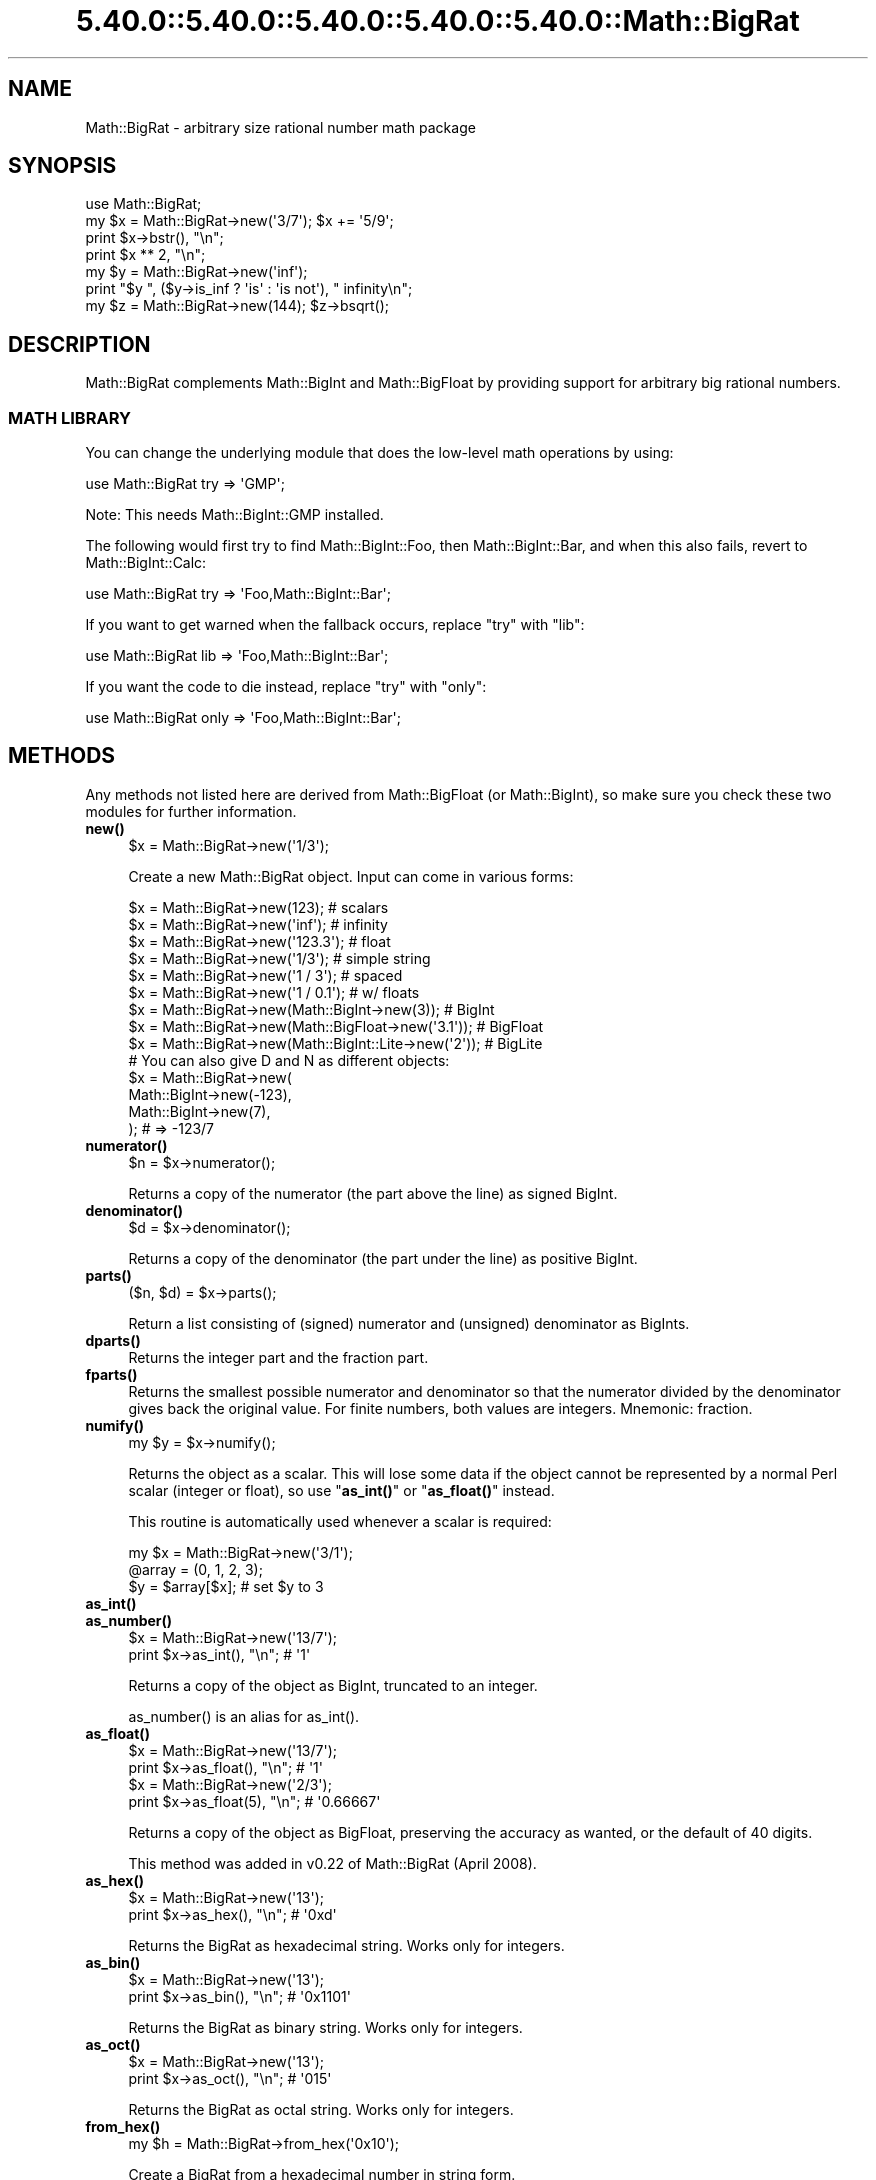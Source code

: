 .\" Automatically generated by Pod::Man 5.0102 (Pod::Simple 3.45)
.\"
.\" Standard preamble:
.\" ========================================================================
.de Sp \" Vertical space (when we can't use .PP)
.if t .sp .5v
.if n .sp
..
.de Vb \" Begin verbatim text
.ft CW
.nf
.ne \\$1
..
.de Ve \" End verbatim text
.ft R
.fi
..
.\" \*(C` and \*(C' are quotes in nroff, nothing in troff, for use with C<>.
.ie n \{\
.    ds C` ""
.    ds C' ""
'br\}
.el\{\
.    ds C`
.    ds C'
'br\}
.\"
.\" Escape single quotes in literal strings from groff's Unicode transform.
.ie \n(.g .ds Aq \(aq
.el       .ds Aq '
.\"
.\" If the F register is >0, we'll generate index entries on stderr for
.\" titles (.TH), headers (.SH), subsections (.SS), items (.Ip), and index
.\" entries marked with X<> in POD.  Of course, you'll have to process the
.\" output yourself in some meaningful fashion.
.\"
.\" Avoid warning from groff about undefined register 'F'.
.de IX
..
.nr rF 0
.if \n(.g .if rF .nr rF 1
.if (\n(rF:(\n(.g==0)) \{\
.    if \nF \{\
.        de IX
.        tm Index:\\$1\t\\n%\t"\\$2"
..
.        if !\nF==2 \{\
.            nr % 0
.            nr F 2
.        \}
.    \}
.\}
.rr rF
.\" ========================================================================
.\"
.IX Title "5.40.0::5.40.0::5.40.0::5.40.0::5.40.0::Math::BigRat 3"
.TH 5.40.0::5.40.0::5.40.0::5.40.0::5.40.0::Math::BigRat 3 2024-12-14 "perl v5.40.0" "Perl Programmers Reference Guide"
.\" For nroff, turn off justification.  Always turn off hyphenation; it makes
.\" way too many mistakes in technical documents.
.if n .ad l
.nh
.SH NAME
Math::BigRat \- arbitrary size rational number math package
.SH SYNOPSIS
.IX Header "SYNOPSIS"
.Vb 1
\&    use Math::BigRat;
\&
\&    my $x = Math::BigRat\->new(\*(Aq3/7\*(Aq); $x += \*(Aq5/9\*(Aq;
\&
\&    print $x\->bstr(), "\en";
\&    print $x ** 2, "\en";
\&
\&    my $y = Math::BigRat\->new(\*(Aqinf\*(Aq);
\&    print "$y ", ($y\->is_inf ? \*(Aqis\*(Aq : \*(Aqis not\*(Aq), " infinity\en";
\&
\&    my $z = Math::BigRat\->new(144); $z\->bsqrt();
.Ve
.SH DESCRIPTION
.IX Header "DESCRIPTION"
Math::BigRat complements Math::BigInt and Math::BigFloat by providing support
for arbitrary big rational numbers.
.SS "MATH LIBRARY"
.IX Subsection "MATH LIBRARY"
You can change the underlying module that does the low-level
math operations by using:
.PP
.Vb 1
\&    use Math::BigRat try => \*(AqGMP\*(Aq;
.Ve
.PP
Note: This needs Math::BigInt::GMP installed.
.PP
The following would first try to find Math::BigInt::Foo, then
Math::BigInt::Bar, and when this also fails, revert to Math::BigInt::Calc:
.PP
.Vb 1
\&    use Math::BigRat try => \*(AqFoo,Math::BigInt::Bar\*(Aq;
.Ve
.PP
If you want to get warned when the fallback occurs, replace "try" with "lib":
.PP
.Vb 1
\&    use Math::BigRat lib => \*(AqFoo,Math::BigInt::Bar\*(Aq;
.Ve
.PP
If you want the code to die instead, replace "try" with "only":
.PP
.Vb 1
\&    use Math::BigRat only => \*(AqFoo,Math::BigInt::Bar\*(Aq;
.Ve
.SH METHODS
.IX Header "METHODS"
Any methods not listed here are derived from Math::BigFloat (or
Math::BigInt), so make sure you check these two modules for further
information.
.IP \fBnew()\fR 4
.IX Item "new()"
.Vb 1
\&    $x = Math::BigRat\->new(\*(Aq1/3\*(Aq);
.Ve
.Sp
Create a new Math::BigRat object. Input can come in various forms:
.Sp
.Vb 9
\&    $x = Math::BigRat\->new(123);                            # scalars
\&    $x = Math::BigRat\->new(\*(Aqinf\*(Aq);                          # infinity
\&    $x = Math::BigRat\->new(\*(Aq123.3\*(Aq);                        # float
\&    $x = Math::BigRat\->new(\*(Aq1/3\*(Aq);                          # simple string
\&    $x = Math::BigRat\->new(\*(Aq1 / 3\*(Aq);                        # spaced
\&    $x = Math::BigRat\->new(\*(Aq1 / 0.1\*(Aq);                      # w/ floats
\&    $x = Math::BigRat\->new(Math::BigInt\->new(3));           # BigInt
\&    $x = Math::BigRat\->new(Math::BigFloat\->new(\*(Aq3.1\*(Aq));     # BigFloat
\&    $x = Math::BigRat\->new(Math::BigInt::Lite\->new(\*(Aq2\*(Aq));   # BigLite
\&
\&    # You can also give D and N as different objects:
\&    $x = Math::BigRat\->new(
\&            Math::BigInt\->new(\-123),
\&            Math::BigInt\->new(7),
\&         );                      # => \-123/7
.Ve
.IP \fBnumerator()\fR 4
.IX Item "numerator()"
.Vb 1
\&    $n = $x\->numerator();
.Ve
.Sp
Returns a copy of the numerator (the part above the line) as signed BigInt.
.IP \fBdenominator()\fR 4
.IX Item "denominator()"
.Vb 1
\&    $d = $x\->denominator();
.Ve
.Sp
Returns a copy of the denominator (the part under the line) as positive BigInt.
.IP \fBparts()\fR 4
.IX Item "parts()"
.Vb 1
\&    ($n, $d) = $x\->parts();
.Ve
.Sp
Return a list consisting of (signed) numerator and (unsigned) denominator as
BigInts.
.IP \fBdparts()\fR 4
.IX Item "dparts()"
Returns the integer part and the fraction part.
.IP \fBfparts()\fR 4
.IX Item "fparts()"
Returns the smallest possible numerator and denominator so that the numerator
divided by the denominator gives back the original value. For finite numbers,
both values are integers. Mnemonic: fraction.
.IP \fBnumify()\fR 4
.IX Item "numify()"
.Vb 1
\&    my $y = $x\->numify();
.Ve
.Sp
Returns the object as a scalar. This will lose some data if the object
cannot be represented by a normal Perl scalar (integer or float), so
use "\fBas_int()\fR" or "\fBas_float()\fR" instead.
.Sp
This routine is automatically used whenever a scalar is required:
.Sp
.Vb 3
\&    my $x = Math::BigRat\->new(\*(Aq3/1\*(Aq);
\&    @array = (0, 1, 2, 3);
\&    $y = $array[$x];                # set $y to 3
.Ve
.IP \fBas_int()\fR 4
.IX Item "as_int()"
.PD 0
.IP \fBas_number()\fR 4
.IX Item "as_number()"
.PD
.Vb 2
\&    $x = Math::BigRat\->new(\*(Aq13/7\*(Aq);
\&    print $x\->as_int(), "\en";               # \*(Aq1\*(Aq
.Ve
.Sp
Returns a copy of the object as BigInt, truncated to an integer.
.Sp
\&\f(CWas_number()\fR is an alias for \f(CWas_int()\fR.
.IP \fBas_float()\fR 4
.IX Item "as_float()"
.Vb 2
\&    $x = Math::BigRat\->new(\*(Aq13/7\*(Aq);
\&    print $x\->as_float(), "\en";             # \*(Aq1\*(Aq
\&
\&    $x = Math::BigRat\->new(\*(Aq2/3\*(Aq);
\&    print $x\->as_float(5), "\en";            # \*(Aq0.66667\*(Aq
.Ve
.Sp
Returns a copy of the object as BigFloat, preserving the
accuracy as wanted, or the default of 40 digits.
.Sp
This method was added in v0.22 of Math::BigRat (April 2008).
.IP \fBas_hex()\fR 4
.IX Item "as_hex()"
.Vb 2
\&    $x = Math::BigRat\->new(\*(Aq13\*(Aq);
\&    print $x\->as_hex(), "\en";               # \*(Aq0xd\*(Aq
.Ve
.Sp
Returns the BigRat as hexadecimal string. Works only for integers.
.IP \fBas_bin()\fR 4
.IX Item "as_bin()"
.Vb 2
\&    $x = Math::BigRat\->new(\*(Aq13\*(Aq);
\&    print $x\->as_bin(), "\en";               # \*(Aq0x1101\*(Aq
.Ve
.Sp
Returns the BigRat as binary string. Works only for integers.
.IP \fBas_oct()\fR 4
.IX Item "as_oct()"
.Vb 2
\&    $x = Math::BigRat\->new(\*(Aq13\*(Aq);
\&    print $x\->as_oct(), "\en";               # \*(Aq015\*(Aq
.Ve
.Sp
Returns the BigRat as octal string. Works only for integers.
.IP \fBfrom_hex()\fR 4
.IX Item "from_hex()"
.Vb 1
\&    my $h = Math::BigRat\->from_hex(\*(Aq0x10\*(Aq);
.Ve
.Sp
Create a BigRat from a hexadecimal number in string form.
.IP \fBfrom_oct()\fR 4
.IX Item "from_oct()"
.Vb 1
\&    my $o = Math::BigRat\->from_oct(\*(Aq020\*(Aq);
.Ve
.Sp
Create a BigRat from an octal number in string form.
.IP \fBfrom_bin()\fR 4
.IX Item "from_bin()"
.Vb 1
\&    my $b = Math::BigRat\->from_bin(\*(Aq0b10000000\*(Aq);
.Ve
.Sp
Create a BigRat from an binary number in string form.
.IP \fBbnan()\fR 4
.IX Item "bnan()"
.Vb 1
\&    $x = Math::BigRat\->bnan();
.Ve
.Sp
Creates a new BigRat object representing NaN (Not A Number).
If used on an object, it will set it to NaN:
.Sp
.Vb 1
\&    $x\->bnan();
.Ve
.IP \fBbzero()\fR 4
.IX Item "bzero()"
.Vb 1
\&    $x = Math::BigRat\->bzero();
.Ve
.Sp
Creates a new BigRat object representing zero.
If used on an object, it will set it to zero:
.Sp
.Vb 1
\&    $x\->bzero();
.Ve
.IP \fBbinf()\fR 4
.IX Item "binf()"
.Vb 1
\&    $x = Math::BigRat\->binf($sign);
.Ve
.Sp
Creates a new BigRat object representing infinity. The optional argument is
either '\-' or '+', indicating whether you want infinity or minus infinity.
If used on an object, it will set it to infinity:
.Sp
.Vb 2
\&    $x\->binf();
\&    $x\->binf(\*(Aq\-\*(Aq);
.Ve
.IP \fBbone()\fR 4
.IX Item "bone()"
.Vb 1
\&    $x = Math::BigRat\->bone($sign);
.Ve
.Sp
Creates a new BigRat object representing one. The optional argument is
either '\-' or '+', indicating whether you want one or minus one.
If used on an object, it will set it to one:
.Sp
.Vb 2
\&    $x\->bone();                 # +1
\&    $x\->bone(\*(Aq\-\*(Aq);              # \-1
.Ve
.IP \fBlength()\fR 4
.IX Item "length()"
.Vb 1
\&    $len = $x\->length();
.Ve
.Sp
Return the length of \f(CW$x\fR in digits for integer values.
.IP \fBdigit()\fR 4
.IX Item "digit()"
.Vb 2
\&    print Math::BigRat\->new(\*(Aq123/1\*(Aq)\->digit(1);     # 1
\&    print Math::BigRat\->new(\*(Aq123/1\*(Aq)\->digit(\-1);    # 3
.Ve
.Sp
Return the N'ths digit from X when X is an integer value.
.IP \fBbnorm()\fR 4
.IX Item "bnorm()"
.Vb 1
\&    $x\->bnorm();
.Ve
.Sp
Reduce the number to the shortest form. This routine is called
automatically whenever it is needed.
.IP \fBbfac()\fR 4
.IX Item "bfac()"
.Vb 1
\&    $x\->bfac();
.Ve
.Sp
Calculates the factorial of \f(CW$x\fR. For instance:
.Sp
.Vb 2
\&    print Math::BigRat\->new(\*(Aq3/1\*(Aq)\->bfac(), "\en";   # 1*2*3
\&    print Math::BigRat\->new(\*(Aq5/1\*(Aq)\->bfac(), "\en";   # 1*2*3*4*5
.Ve
.Sp
Works currently only for integers.
.IP \fBbround()\fR/\fBround()\fR/\fBbfround()\fR 4
.IX Item "bround()/round()/bfround()"
Are not yet implemented.
.IP \fBbmod()\fR 4
.IX Item "bmod()"
.Vb 1
\&    $x\->bmod($y);
.Ve
.Sp
Returns \f(CW$x\fR modulo \f(CW$y\fR. When \f(CW$x\fR is finite, and \f(CW$y\fR is finite and non-zero, the
result is identical to the remainder after floored division (F\-division). If,
in addition, both \f(CW$x\fR and \f(CW$y\fR are integers, the result is identical to the result
from Perl's % operator.
.IP \fBbmodinv()\fR 4
.IX Item "bmodinv()"
.Vb 1
\&    $x\->bmodinv($mod);          # modular multiplicative inverse
.Ve
.Sp
Returns the multiplicative inverse of \f(CW$x\fR modulo \f(CW$mod\fR. If
.Sp
.Vb 1
\&    $y = $x \-> copy() \-> bmodinv($mod)
.Ve
.Sp
then \f(CW$y\fR is the number closest to zero, and with the same sign as \f(CW$mod\fR,
satisfying
.Sp
.Vb 1
\&    ($x * $y) % $mod = 1 % $mod
.Ve
.Sp
If \f(CW$x\fR and \f(CW$y\fR are non-zero, they must be relative primes, i.e.,
\&\f(CW\*(C`bgcd($y, $mod)==1\*(C'\fR. '\f(CW\*(C`NaN\*(C'\fR' is returned when no modular multiplicative
inverse exists.
.IP \fBbmodpow()\fR 4
.IX Item "bmodpow()"
.Vb 2
\&    $num\->bmodpow($exp,$mod);           # modular exponentiation
\&                                        # ($num**$exp % $mod)
.Ve
.Sp
Returns the value of \f(CW$num\fR taken to the power \f(CW$exp\fR in the modulus
\&\f(CW$mod\fR using binary exponentiation.  \f(CW\*(C`bmodpow\*(C'\fR is far superior to
writing
.Sp
.Vb 1
\&    $num ** $exp % $mod
.Ve
.Sp
because it is much faster \- it reduces internal variables into
the modulus whenever possible, so it operates on smaller numbers.
.Sp
\&\f(CW\*(C`bmodpow\*(C'\fR also supports negative exponents.
.Sp
.Vb 1
\&    bmodpow($num, \-1, $mod)
.Ve
.Sp
is exactly equivalent to
.Sp
.Vb 1
\&    bmodinv($num, $mod)
.Ve
.IP \fBbneg()\fR 4
.IX Item "bneg()"
.Vb 1
\&    $x\->bneg();
.Ve
.Sp
Used to negate the object in-place.
.IP \fBis_one()\fR 4
.IX Item "is_one()"
.Vb 1
\&    print "$x is 1\en" if $x\->is_one();
.Ve
.Sp
Return true if \f(CW$x\fR is exactly one, otherwise false.
.IP \fBis_zero()\fR 4
.IX Item "is_zero()"
.Vb 1
\&    print "$x is 0\en" if $x\->is_zero();
.Ve
.Sp
Return true if \f(CW$x\fR is exactly zero, otherwise false.
.IP \fBis_pos()\fR/\fBis_positive()\fR 4
.IX Item "is_pos()/is_positive()"
.Vb 1
\&    print "$x is >= 0\en" if $x\->is_positive();
.Ve
.Sp
Return true if \f(CW$x\fR is positive (greater than or equal to zero), otherwise
false. Please note that '+inf' is also positive, while 'NaN' and '\-inf' aren't.
.Sp
\&\f(CWis_positive()\fR is an alias for \f(CWis_pos()\fR.
.IP \fBis_neg()\fR/\fBis_negative()\fR 4
.IX Item "is_neg()/is_negative()"
.Vb 1
\&    print "$x is < 0\en" if $x\->is_negative();
.Ve
.Sp
Return true if \f(CW$x\fR is negative (smaller than zero), otherwise false. Please
note that '\-inf' is also negative, while 'NaN' and '+inf' aren't.
.Sp
\&\f(CWis_negative()\fR is an alias for \f(CWis_neg()\fR.
.IP \fBis_int()\fR 4
.IX Item "is_int()"
.Vb 1
\&    print "$x is an integer\en" if $x\->is_int();
.Ve
.Sp
Return true if \f(CW$x\fR has a denominator of 1 (e.g. no fraction parts), otherwise
false. Please note that '\-inf', 'inf' and 'NaN' aren't integer.
.IP \fBis_odd()\fR 4
.IX Item "is_odd()"
.Vb 1
\&    print "$x is odd\en" if $x\->is_odd();
.Ve
.Sp
Return true if \f(CW$x\fR is odd, otherwise false.
.IP \fBis_even()\fR 4
.IX Item "is_even()"
.Vb 1
\&    print "$x is even\en" if $x\->is_even();
.Ve
.Sp
Return true if \f(CW$x\fR is even, otherwise false.
.IP \fBbceil()\fR 4
.IX Item "bceil()"
.Vb 1
\&    $x\->bceil();
.Ve
.Sp
Set \f(CW$x\fR to the next bigger integer value (e.g. truncate the number to integer
and then increment it by one).
.IP \fBbfloor()\fR 4
.IX Item "bfloor()"
.Vb 1
\&    $x\->bfloor();
.Ve
.Sp
Truncate \f(CW$x\fR to an integer value.
.IP \fBbint()\fR 4
.IX Item "bint()"
.Vb 1
\&    $x\->bint();
.Ve
.Sp
Round \f(CW$x\fR towards zero.
.IP \fBbsqrt()\fR 4
.IX Item "bsqrt()"
.Vb 1
\&    $x\->bsqrt();
.Ve
.Sp
Calculate the square root of \f(CW$x\fR.
.IP \fBbroot()\fR 4
.IX Item "broot()"
.Vb 1
\&    $x\->broot($n);
.Ve
.Sp
Calculate the N'th root of \f(CW$x\fR.
.IP \fBbadd()\fR 4
.IX Item "badd()"
.Vb 1
\&    $x\->badd($y);
.Ve
.Sp
Adds \f(CW$y\fR to \f(CW$x\fR and returns the result.
.IP \fBbmul()\fR 4
.IX Item "bmul()"
.Vb 1
\&    $x\->bmul($y);
.Ve
.Sp
Multiplies \f(CW$y\fR to \f(CW$x\fR and returns the result.
.IP \fBbsub()\fR 4
.IX Item "bsub()"
.Vb 1
\&    $x\->bsub($y);
.Ve
.Sp
Subtracts \f(CW$y\fR from \f(CW$x\fR and returns the result.
.IP \fBbdiv()\fR 4
.IX Item "bdiv()"
.Vb 2
\&    $q = $x\->bdiv($y);
\&    ($q, $r) = $x\->bdiv($y);
.Ve
.Sp
In scalar context, divides \f(CW$x\fR by \f(CW$y\fR and returns the result. In list context,
does floored division (F\-division), returning an integer \f(CW$q\fR and a remainder \f(CW$r\fR
so that \f(CW$x\fR = \f(CW$q\fR * \f(CW$y\fR + \f(CW$r\fR. The remainer (modulo) is equal to what is returned
by \f(CW\*(C`$x\->bmod($y)\*(C'\fR.
.IP \fBbinv()\fR 4
.IX Item "binv()"
.Vb 1
\&    $x\->binv();
.Ve
.Sp
Inverse of \f(CW$x\fR.
.IP \fBbdec()\fR 4
.IX Item "bdec()"
.Vb 1
\&    $x\->bdec();
.Ve
.Sp
Decrements \f(CW$x\fR by 1 and returns the result.
.IP \fBbinc()\fR 4
.IX Item "binc()"
.Vb 1
\&    $x\->binc();
.Ve
.Sp
Increments \f(CW$x\fR by 1 and returns the result.
.IP \fBcopy()\fR 4
.IX Item "copy()"
.Vb 1
\&    my $z = $x\->copy();
.Ve
.Sp
Makes a deep copy of the object.
.Sp
Please see the documentation in Math::BigInt for further details.
.IP \fBbstr()\fR/\fBbsstr()\fR 4
.IX Item "bstr()/bsstr()"
.Vb 3
\&    my $x = Math::BigRat\->new(\*(Aq8/4\*(Aq);
\&    print $x\->bstr(), "\en";             # prints 1/2
\&    print $x\->bsstr(), "\en";            # prints 1/2
.Ve
.Sp
Return a string representing this object.
.IP \fBbcmp()\fR 4
.IX Item "bcmp()"
.Vb 1
\&    $x\->bcmp($y);
.Ve
.Sp
Compares \f(CW$x\fR with \f(CW$y\fR and takes the sign into account.
Returns \-1, 0, 1 or undef.
.IP \fBbacmp()\fR 4
.IX Item "bacmp()"
.Vb 1
\&    $x\->bacmp($y);
.Ve
.Sp
Compares \f(CW$x\fR with \f(CW$y\fR while ignoring their sign. Returns \-1, 0, 1 or undef.
.IP \fBbeq()\fR 4
.IX Item "beq()"
.Vb 1
\&    $x \-> beq($y);
.Ve
.Sp
Returns true if and only if \f(CW$x\fR is equal to \f(CW$y\fR, and false otherwise.
.IP \fBbne()\fR 4
.IX Item "bne()"
.Vb 1
\&    $x \-> bne($y);
.Ve
.Sp
Returns true if and only if \f(CW$x\fR is not equal to \f(CW$y\fR, and false otherwise.
.IP \fBblt()\fR 4
.IX Item "blt()"
.Vb 1
\&    $x \-> blt($y);
.Ve
.Sp
Returns true if and only if \f(CW$x\fR is equal to \f(CW$y\fR, and false otherwise.
.IP \fBble()\fR 4
.IX Item "ble()"
.Vb 1
\&    $x \-> ble($y);
.Ve
.Sp
Returns true if and only if \f(CW$x\fR is less than or equal to \f(CW$y\fR, and false
otherwise.
.IP \fBbgt()\fR 4
.IX Item "bgt()"
.Vb 1
\&    $x \-> bgt($y);
.Ve
.Sp
Returns true if and only if \f(CW$x\fR is greater than \f(CW$y\fR, and false otherwise.
.IP \fBbge()\fR 4
.IX Item "bge()"
.Vb 1
\&    $x \-> bge($y);
.Ve
.Sp
Returns true if and only if \f(CW$x\fR is greater than or equal to \f(CW$y\fR, and false
otherwise.
.IP \fBblsft()\fR/\fBbrsft()\fR 4
.IX Item "blsft()/brsft()"
Used to shift numbers left/right.
.Sp
Please see the documentation in Math::BigInt for further details.
.IP \fBband()\fR 4
.IX Item "band()"
.Vb 1
\&    $x\->band($y);               # bitwise and
.Ve
.IP \fBbior()\fR 4
.IX Item "bior()"
.Vb 1
\&    $x\->bior($y);               # bitwise inclusive or
.Ve
.IP \fBbxor()\fR 4
.IX Item "bxor()"
.Vb 1
\&    $x\->bxor($y);               # bitwise exclusive or
.Ve
.IP \fBbnot()\fR 4
.IX Item "bnot()"
.Vb 1
\&    $x\->bnot();                 # bitwise not (two\*(Aqs complement)
.Ve
.IP \fBbpow()\fR 4
.IX Item "bpow()"
.Vb 1
\&    $x\->bpow($y);
.Ve
.Sp
Compute \f(CW$x\fR ** \f(CW$y\fR.
.Sp
Please see the documentation in Math::BigInt for further details.
.IP \fBblog()\fR 4
.IX Item "blog()"
.Vb 1
\&    $x\->blog($base, $accuracy);         # logarithm of x to the base $base
.Ve
.Sp
If \f(CW$base\fR is not defined, Euler's number (e) is used:
.Sp
.Vb 1
\&    print $x\->blog(undef, 100);         # log(x) to 100 digits
.Ve
.IP \fBbexp()\fR 4
.IX Item "bexp()"
.Vb 1
\&    $x\->bexp($accuracy);        # calculate e ** X
.Ve
.Sp
Calculates two integers A and B so that A/B is equal to \f(CW\*(C`e ** $x\*(C'\fR, where \f(CW\*(C`e\*(C'\fR is
Euler's number.
.Sp
This method was added in v0.20 of Math::BigRat (May 2007).
.Sp
See also \f(CWblog()\fR.
.IP \fBbnok()\fR 4
.IX Item "bnok()"
.Vb 1
\&    $x\->bnok($y);               # x over y (binomial coefficient n over k)
.Ve
.Sp
Calculates the binomial coefficient n over k, also called the "choose"
function. The result is equivalent to:
.Sp
.Vb 3
\&    ( n )      n!
\&    | \- |  = \-\-\-\-\-\-\-
\&    ( k )    k!(n\-k)!
.Ve
.Sp
This method was added in v0.20 of Math::BigRat (May 2007).
.IP \fBconfig()\fR 4
.IX Item "config()"
.Vb 2
\&    Math::BigRat\->config("trap_nan" => 1);      # set
\&    $accu = Math::BigRat\->config("accuracy");   # get
.Ve
.Sp
Set or get configuration parameter values. Read-only parameters are marked as
RO. Read-write parameters are marked as RW. The following parameters are
supported.
.Sp
.Vb 10
\&    Parameter       RO/RW   Description
\&                            Example
\&    ============================================================
\&    lib             RO      Name of the math backend library
\&                            Math::BigInt::Calc
\&    lib_version     RO      Version of the math backend library
\&                            0.30
\&    class           RO      The class of config you just called
\&                            Math::BigRat
\&    version         RO      version number of the class you used
\&                            0.10
\&    upgrade         RW      To which class numbers are upgraded
\&                            undef
\&    downgrade       RW      To which class numbers are downgraded
\&                            undef
\&    precision       RW      Global precision
\&                            undef
\&    accuracy        RW      Global accuracy
\&                            undef
\&    round_mode      RW      Global round mode
\&                            even
\&    div_scale       RW      Fallback accuracy for div, sqrt etc.
\&                            40
\&    trap_nan        RW      Trap NaNs
\&                            undef
\&    trap_inf        RW      Trap +inf/\-inf
\&                            undef
.Ve
.SH "NUMERIC LITERALS"
.IX Header "NUMERIC LITERALS"
After \f(CW\*(C`use Math::BigRat \*(Aq:constant\*(Aq\*(C'\fR all numeric literals in the given scope
are converted to \f(CW\*(C`Math::BigRat\*(C'\fR objects. This conversion happens at compile
time. Every non-integer is convert to a NaN.
.PP
For example,
.PP
.Vb 1
\&    perl \-MMath::BigRat=:constant \-le \*(Aqprint 2**150\*(Aq
.Ve
.PP
prints the exact value of \f(CW\*(C`2**150\*(C'\fR. Note that without conversion of constants
to objects the expression \f(CW\*(C`2**150\*(C'\fR is calculated using Perl scalars, which
leads to an inaccurate result.
.PP
Please note that strings are not affected, so that
.PP
.Vb 1
\&    use Math::BigRat qw/:constant/;
\&
\&    $x = "1234567890123456789012345678901234567890"
\&            + "123456789123456789";
.Ve
.PP
does give you what you expect. You need an explicit Math::BigRat\->\fBnew()\fR around
at least one of the operands. You should also quote large constants to prevent
loss of precision:
.PP
.Vb 1
\&    use Math::BigRat;
\&
\&    $x = Math::BigRat\->new("1234567889123456789123456789123456789");
.Ve
.PP
Without the quotes Perl first converts the large number to a floating point
constant at compile time, and then converts the result to a Math::BigRat object
at run time, which results in an inaccurate result.
.SS "Hexadecimal, octal, and binary floating point literals"
.IX Subsection "Hexadecimal, octal, and binary floating point literals"
Perl (and this module) accepts hexadecimal, octal, and binary floating point
literals, but use them with care with Perl versions before v5.32.0, because some
versions of Perl silently give the wrong result. Below are some examples of
different ways to write the number decimal 314.
.PP
Hexadecimal floating point literals:
.PP
.Vb 3
\&    0x1.3ap+8         0X1.3AP+8
\&    0x1.3ap8          0X1.3AP8
\&    0x13a0p\-4         0X13A0P\-4
.Ve
.PP
Octal floating point literals (with "0" prefix):
.PP
.Vb 3
\&    01.164p+8         01.164P+8
\&    01.164p8          01.164P8
\&    011640p\-4         011640P\-4
.Ve
.PP
Octal floating point literals (with "0o" prefix) (requires v5.34.0):
.PP
.Vb 3
\&    0o1.164p+8        0O1.164P+8
\&    0o1.164p8         0O1.164P8
\&    0o11640p\-4        0O11640P\-4
.Ve
.PP
Binary floating point literals:
.PP
.Vb 3
\&    0b1.0011101p+8    0B1.0011101P+8
\&    0b1.0011101p8     0B1.0011101P8
\&    0b10011101000p\-2  0B10011101000P\-2
.Ve
.SH BUGS
.IX Header "BUGS"
Please report any bugs or feature requests to
\&\f(CW\*(C`bug\-math\-bigint at rt.cpan.org\*(C'\fR, or through the web interface at
<https://rt.cpan.org/Ticket/Create.html?Queue=Math\-BigInt> (requires login).
We will be notified, and then you'll automatically be notified of progress on
your bug as I make changes.
.SH SUPPORT
.IX Header "SUPPORT"
You can find documentation for this module with the perldoc command.
.PP
.Vb 1
\&    perldoc Math::BigInt
.Ve
.PP
You can also look for information at:
.IP \(bu 4
GitHub
.Sp
<https://github.com/pjacklam/p5\-Math\-BigInt>
.IP \(bu 4
RT: CPAN's request tracker
.Sp
<https://rt.cpan.org/Dist/Display.html?Name=Math\-BigInt>
.IP \(bu 4
MetaCPAN
.Sp
<https://metacpan.org/release/Math\-BigInt>
.IP \(bu 4
CPAN Testers Matrix
.Sp
<http://matrix.cpantesters.org/?dist=Math\-BigInt>
.SH LICENSE
.IX Header "LICENSE"
This program is free software; you may redistribute it and/or modify it under
the same terms as Perl itself.
.SH "SEE ALSO"
.IX Header "SEE ALSO"
Math::BigInt and Math::BigFloat as well as the backend libraries
Math::BigInt::FastCalc, Math::BigInt::GMP, and Math::BigInt::Pari,
Math::BigInt::GMPz, and Math::BigInt::BitVect.
.PP
The pragmas bigint, bigfloat, and bigrat might also be of interest. In
addition there is the bignum pragma which does upgrading and downgrading.
.SH AUTHORS
.IX Header "AUTHORS"
.IP \(bu 4
Tels <http://bloodgate.com/> 2001\-2009.
.IP \(bu 4
Maintained by Peter John Acklam <pjacklam@gmail.com> 2011\-
